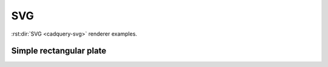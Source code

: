 ===
SVG
===

:rst:dir:`SVG <cadquery-svg>` renderer examples.


Simple rectangular plate
------------------------

.. cadquery-svg::

    result = cadquery.Workplane("front").box(2, 2, 0.5)
    show_object(result)
